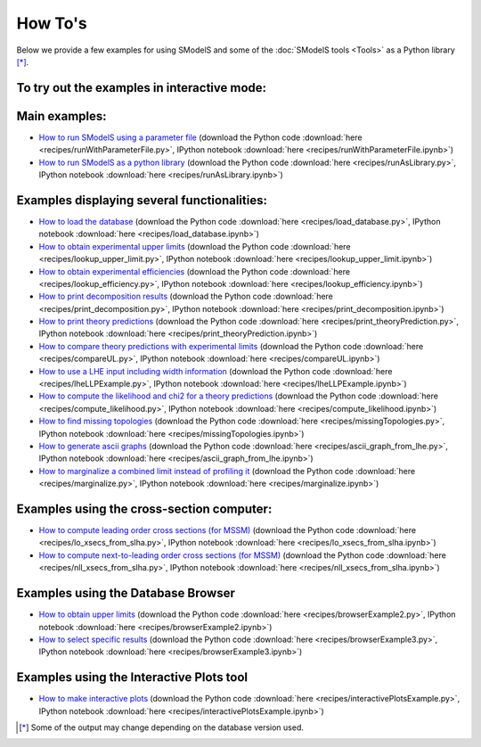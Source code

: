 .. index:: How To's

.. |binder| image::
      https://mybinder.org/badge.svg
      :target: https://mybinder.org/v2/gh/SModelS/smodels/master?filepath=docs%2Fmanual%2Fsource%2Frecipes%2F


.. _Examples:

How To's
========



Below we provide a few examples for using SModelS and some of the :doc:`SModelS tools <Tools>` as a Python library [*]_.


To try out the examples in interactive mode: |binder|
-----------------------------------------------------

Main examples:
--------------

* `How to run SModelS using a parameter file <runWithParameterFile.html>`_ (download the Python code :download:`here <recipes/runWithParameterFile.py>`, IPython notebook :download:`here <recipes/runWithParameterFile.ipynb>`)

* `How to run SModelS as a python library <runAsLibrary.html>`_ (download the Python code :download:`here <recipes/runAsLibrary.py>`, IPython notebook :download:`here <recipes/runAsLibrary.ipynb>`)

Examples displaying several functionalities:
--------------------------------------------

* `How to load the database <load_database.html>`_ (download the Python code :download:`here <recipes/load_database.py>`, IPython notebook :download:`here <recipes/load_database.ipynb>`)

* `How to obtain experimental upper limits <lookup_upper_limit.html>`_ (download the Python code :download:`here <recipes/lookup_upper_limit.py>`, IPython notebook :download:`here <recipes/lookup_upper_limit.ipynb>`)

* `How to obtain experimental efficiencies <lookup_efficiency.html>`_ (download the Python code :download:`here <recipes/lookup_efficiency.py>`, IPython notebook :download:`here <recipes/lookup_efficiency.ipynb>`)

* `How to print decomposition results <print_decomposition.html>`_ (download the Python code :download:`here <recipes/print_decomposition.py>`, IPython notebook :download:`here <recipes/print_decomposition.ipynb>`)

* `How to print theory predictions <print_theoryPrediction.html>`_ (download the Python code :download:`here <recipes/print_theoryPrediction.py>`, IPython notebook :download:`here <recipes/print_theoryPrediction.ipynb>`)

* `How to compare theory predictions with experimental limits <compareUL.html>`_ (download the Python code :download:`here <recipes/compareUL.py>`, IPython notebook :download:`here <recipes/compareUL.ipynb>`)

* `How to use a LHE input including width information <lheLLPExample.html>`_ (download the Python code :download:`here <recipes/lheLLPExample.py>`, IPython notebook :download:`here <recipes/lheLLPExample.ipynb>`)

* `How to compute the likelihood and chi2 for a theory predictions <compute_likelihood.html>`_ (download the Python code :download:`here <recipes/compute_likelihood.py>`, IPython notebook :download:`here <recipes/compute_likelihood.ipynb>`)

* `How to find missing topologies <missingTopologies.html>`_ (download the Python code :download:`here <recipes/missingTopologies.py>`, IPython notebook :download:`here <recipes/missingTopologies.ipynb>`)

* `How to generate ascii graphs <ascii_graph_from_lhe.html>`_ (download the Python code :download:`here <recipes/ascii_graph_from_lhe.py>`, IPython notebook :download:`here <recipes/ascii_graph_from_lhe.ipynb>`)

* `How to marginalize a combined limit instead of profiling it <marginalize.html>`_ (download the Python code :download:`here <recipes/marginalize.py>`, IPython notebook :download:`here <recipes/marginalize.ipynb>`)

Examples using the cross-section computer:
------------------------------------------

* `How to compute leading order cross sections (for MSSM) <lo_xsecs_from_slha.html>`_ (download the Python code :download:`here <recipes/lo_xsecs_from_slha.py>`, IPython notebook :download:`here <recipes/lo_xsecs_from_slha.ipynb>`)

* `How to compute next-to-leading order cross sections (for MSSM) <nll_xsecs_from_slha.html>`_ (download the Python code :download:`here <recipes/nll_xsecs_from_slha.py>`, IPython notebook :download:`here <recipes/nll_xsecs_from_slha.ipynb>`)

Examples using the Database Browser
-----------------------------------

* `How to obtain upper limits <browserExample2.html>`_ (download the Python code :download:`here <recipes/browserExample2.py>`, IPython notebook :download:`here <recipes/browserExample2.ipynb>`)

* `How to select specific results <browserExample3.html>`_ (download the Python code :download:`here <recipes/browserExample3.py>`, IPython notebook :download:`here <recipes/browserExample3.ipynb>`)

Examples using the Interactive Plots tool
-----------------------------------------

* `How to make interactive plots <interactivePlotsExample.html>`_ (download the Python code :download:`here <recipes/interactivePlotsExample.py>`, IPython notebook :download:`here <recipes/interactivePlotsExample.ipynb>`)


.. [*] Some of the output may change depending on the database version used.
